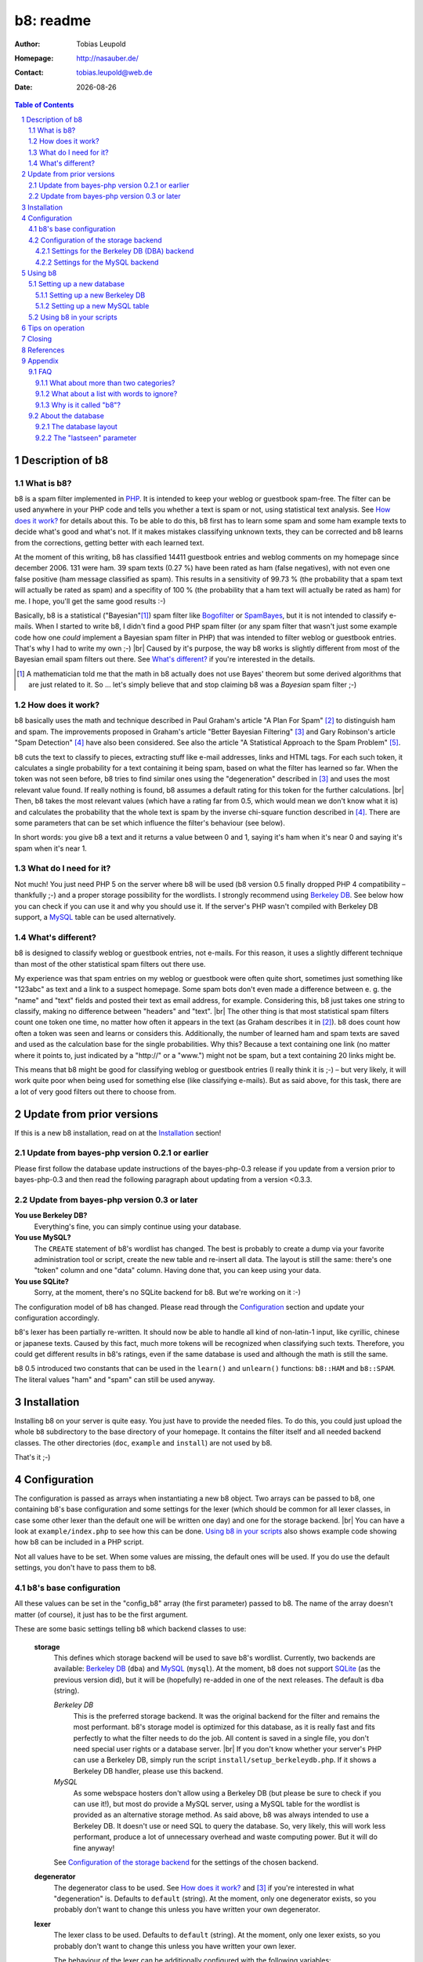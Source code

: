 ==========
b8: readme
==========

:Author: Tobias Leupold
:Homepage: http://nasauber.de/
:Contact: tobias.leupold@web.de
:Date: |date|

.. contents:: Table of Contents

Description of b8
=================

What is b8?
-----------

b8 is a spam filter implemented in `PHP <http://www.php.net/>`__. It is intended to keep your weblog or guestbook spam-free. The filter can be used anywhere in your PHP code and tells you whether a text is spam or not, using statistical text analysis. See `How does it work?`_ for details about this. To be able to do this, b8 first has to learn some spam and some ham example texts to decide what's good and what's not. If it makes mistakes classifying unknown texts, they can be corrected and b8 learns from the corrections, getting better with each learned text.

At the moment of this writing, b8 has classified 14411 guestbook entries and weblog comments on my homepage since december 2006. 131 were ham. 39 spam texts (0.27 %) have been rated as ham (false negatives), with not even one false positive (ham message classified as spam). This results in a sensitivity of 99.73 % (the probability that a spam text will actually be rated as spam) and a specifity of 100 % (the probability that a ham text will actually be rated as ham) for me. I hope, you'll get the same good results :-)

Basically, b8 is a statistical ("Bayesian"[#]_) spam filter like `Bogofilter <http://bogofilter.sourceforge.net/>`__ or `SpamBayes <http://spambayes.sourceforge.net/>`__, but it is not intended to classify e-mails. When I started to write b8, I didn't find a good PHP spam filter (or any spam filter that wasn't just some example code how one *could* implement a Bayesian spam filter in PHP) that was intended to filter weblog or guestbook entries. That's why I had to write my own ;-) |br|
Caused by it's purpose, the way b8 works is slightly different from most of the Bayesian email spam filters out there. See `What's different?`_ if you're interested in the details.

.. [#] A mathematician told me that the math in b8 actually does not use Bayes' theorem but some derived algorithms that are just related to it. So … let's simply believe that and stop claiming b8 was a *Bayesian* spam filter ;-)

How does it work?
-----------------

b8  basically uses the math and technique described in Paul Graham's article "A Plan For Spam" [#planforspam]_ to distinguish ham and spam. The improvements proposed in Graham's article "Better Bayesian Filtering" [#betterbayesian]_ and Gary Robinson's article "Spam Detection" [#spamdetection]_ have also been considered. See also the article "A Statistical Approach to the Spam Problem" [#statisticalapproach]_.

b8 cuts the text to classify to pieces, extracting stuff like e-mail addresses, links and HTML tags. For each such token, it calculates a single probability for a text containing it being spam, based on what the filter has learned so far. When the token was not seen before, b8 tries to find similar ones using the "degeneration" described in [#betterbayesian]_ and uses the most relevant value found. If really nothing is found, b8 assumes a default rating for this token for the further calculations. |br|
Then, b8 takes the most relevant values (which have a rating far from 0.5, which would mean we don't know what it is) and calculates the probability that the whole text is spam by the inverse chi-square function described in [#spamdetection]_.
There are some parameters that can be set which influence the filter's behaviour (see below).

In short words: you give b8 a text and it returns a value between 0 and 1, saying it's ham when it's near 0 and saying it's spam when it's near 1.

What do I need for it?
----------------------

Not much! You just need PHP 5 on the server where b8 will be used (b8 version 0.5 finally dropped PHP 4 compatibility – thankfully ;-) and a proper storage possibility for the wordlists. I strongly recommend using `Berkeley DB <http://www.oracle.com/database/berkeley-db/index.html>`_. See below how you can check if you can use it and why you should use it. If the server's PHP wasn't compiled with Berkeley DB support, a `MySQL <http://mysql.com/>`_ table can be used alternatively.

What's different?
-----------------

b8 is designed to classify weblog or guestbook entries, not e-mails. For this reason, it uses a slightly different technique than most of the other statistical spam filters out there use.

My experience was that spam entries on my weblog or guestbook were often quite short, sometimes just something like "123abc" as text and a link to a suspect homepage. Some spam bots don't even made a difference between e. g. the "name" and "text" fields and posted their text as email address, for example. Considering this, b8 just takes one string to classify, making no difference between "headers" and "text". |br|
The other thing is that most statistical spam filters count one token one time, no matter how often it appears in the text (as Graham describes it in [#planforspam]_). b8 does count how often a token was seen and learns or considers this. Additionally, the number of learned ham and spam texts are saved and used as the calculation base for the single probabilities. Why this? Because a text containing one link (no matter where it points to, just indicated by a "\h\t\t\p\:\/\/" or a "www.") might not be spam, but a text containing 20 links might be.

This means that b8 might be good for classifying weblog or guestbook entries (I really think it is ;-) – but very likely, it will work quite poor when being used for something else (like classifying e-mails). But as said above, for this task, there are a lot of very good filters out there to choose from.

Update from prior versions
==========================

If this is a new b8 installation, read on at the `Installation`_ section!

Update from bayes-php version 0.2.1 or earlier
----------------------------------------------

Please first follow the database update instructions of the bayes-php-0.3 release if you update from a version prior to bayes-php-0.3 and then read the following paragraph about updating from a version <0.3.3.

Update from bayes-php version 0.3 or later
------------------------------------------

**You use Berkeley DB?**
	Everything's fine, you can simply continue using your database.

**You use MySQL?**
	The ``CREATE`` statement of b8's wordlist has changed. The best is probably to create a dump via your favorite administration tool or script, create the new table and re-insert all data. The layout is still the same: there's one "token" column and one "data" column. Having done that, you can keep using your data.

**You use SQLite?**
	Sorry, at the moment, there's no SQLite backend for b8. But we're working on it :-)

The configuration model of b8 has changed.  Please read through the `Configuration`_ section and update your configuration accordingly.

b8's lexer has been partially re-written. It should now be able to handle all kind of non-latin-1 input, like cyrillic, chinese or japanese texts. Caused by this fact, much more tokens will be recognized when classifying such texts. Therefore, you could get different results in b8's ratings, even if the same database is used and although the math is still the same.

b8 0.5 introduced two constants that can be used in the ``learn()`` and ``unlearn()`` functions: ``b8::HAM`` and ``b8::SPAM``. The literal values "ham" and "spam" can still be used anyway.

Installation
============

Installing b8 on your server is quite easy. You just have to provide the needed files. To do this, you could just upload the whole ``b8`` subdirectory to the base directory of your homepage. It contains the filter itself and all needed backend classes. The other directories (``doc``, ``example`` and ``install``) are not used by b8.

That's it ;-)

Configuration
=============

The configuration is passed as arrays when instantiating a new b8 object. Two arrays can be passed to b8, one containing b8's base configuration and some settings for the lexer (which should be common for all lexer classes, in case some other lexer than the default one will be written one day) and one for the storage backend. |br|
You can have a look at ``example/index.php`` to see how this can be done. `Using b8 in your scripts`_ also shows example code showing how b8 can be included in a PHP script.

Not all values have to be set. When some values are missing, the default ones will be used. If you do use the default settings, you don't have to pass them to b8.

b8's base configuration
-----------------------

All these values can be set in the "config_b8" array (the first parameter) passed to b8. The name of the array doesn't matter (of course), it just has to be the first argument.

These are some basic settings telling b8 which backend classes to use:

	**storage**
		This defines which storage backend will be used to save b8's wordlist. Currently, two backends are available: `Berkeley DB <http://www.oracle.com/database/berkeley-db/index.html>`_ (``dba``) and `MySQL <http://mysql.com/>`_ (``mysql``). At the moment, b8 does not support `SQLite <http://sqlite.org/>`_ (as the previous version did), but it will be (hopefully) re-added in one of the next releases. The default is ``dba`` (string).

		*Berkeley DB*
			This is the preferred storage backend. It was the original backend for the filter and remains the most performant. b8's storage model is optimized for this database, as it is really fast and fits perfectly to what the filter needs to do the job. All content is saved in a single file, you don't need special user rights or a database server. |br|
			If you don't know whether your server's PHP can use a Berkeley DB, simply run the script ``install/setup_berkeleydb.php``. If it shows a Berkeley DB handler, please use this backend.

		*MySQL*
			As some webspace hosters don't allow using a Berkeley DB (but please be sure to check if you can use it!), but most do provide a MySQL server, using a MySQL table for the wordlist is provided as an alternative storage method. As said above, b8 was always intended to use a Berkeley DB. It doesn't use or need SQL to query the database. So, very likely, this will work less performant, produce a lot of unnecessary overhead and waste computing power. But it will do fine anyway!

		See `Configuration of the storage backend`_ for the settings of the chosen backend.

	**degenerator**
		The degenerator class to be used. See `How does it work?`_ and [#betterbayesian]_ if you're interested in what "degeneration" is. Defaults to ``default`` (string). At the moment, only one degenerator exists, so you probably don't want to change this unless you have written your own degenerator.

	**lexer**
		The lexer class to be used. Defaults to ``default`` (string). At the moment, only one lexer exists, so you probably don't want to change this unless you have written your own lexer.

		The behaviour of the lexer can be additionally configured with the following variables:

			**min_size**
				The minimal length for a token to be considered when calculating the rating of a text. Defaults to ``3`` (integer).

			**max_size**
				The maximal length for a token to be considered when calculating the rating of a text. Defaults to ``30`` (integer).

			**allow_numbers**
				Should pure numbers also be considered? Defaults to ``FALSE`` (boolean).

The following settings influence the mathematical internals of b8. If you want to experiment, feel free to play around with them; but be warned: wrong settings of these values will result in poor performance or could even "short-circuit" the filter. |br|
Leave these values as they are unless you know what you are doing!

The "Statistical discussion about b8" [#b8statistic]_ shows why the default values are the default ones.

	**use_relevant**
		This tells b8 how many tokens should be used when calculating the spamminess of a text. The default setting is ``15`` (integer). This seems to be a quite reasonable value. When using to many tokens, the filter will fail on texts filled with useless stuff or with passages from a newspaper, etc. not being very spammish. |br|
		The tokens counted multiple times (see above) are added in addition to this value. They don't replace other ratings.

	**min_dev**
		This defines a minimum deviation from 0.5 that a token's rating must have to be considered when calculating the spamminess. Tokens with a rating closer to 0.5 than this value will simply be skipped. |br|
		If you don't want to use this feature, set this to ``0``. Defaults to ``0.2`` (float). Read [#b8statistic]_ before increasing this.

	**rob_x**
		This is Gary Robinson's *x* constant (cf. [#spamdetection]_). A completely unknown token will be rated with the value of ``rob_x``. The default ``0.5`` (float) seems to be quite reasonable, as we can't say if a token that also can't be rated by degeneration is good or bad. |br|
		If you receive much more spam than ham or vice versa, you could change this setting accordingly.

	**rob_s**
		This is Gary Robinson's *s* constant. This is essentially the probability that the *rob_x* value is correct for a completely unknown token. It will also shift the probability of rarely seen tokens towards this value. The default is ``0.3`` (float) |br|
		See [#spamdetection]_ for a closer description of the *s* constant and read [#b8statistic]_ for specific information about this constant in b8's algorithms.

Configuration of the storage backend
------------------------------------

All the following values can be set in the "config_database" array (the second parameter) passed to b8. The name of the array doesn't matter (of course), it just has to be the second argument.

Settings for the Berkeley DB (DBA) backend
``````````````````````````````````````````
**database**
	The filename of the database file, relative to the location of ``b8.php``. Defaults to ``wordlist.db`` (string).

**handler**
	The DBA handler to use (cf. `the PHP documentation <http://php.net/manual/en/dba.requirements.php>`_ and `Setting up a new Berkeley DB`_). Defaults to ``db4`` (string).

Settings for the MySQL backend
``````````````````````````````

**database**
	The database containing b8's wordlist table. Defaults to ``b8_wordlist`` (string).

**table_name**
	The table containing b8's wordlist. Defaults to ``b8_wordlist`` (string).

**host**
	The host of the MySQL server. Defaults to ``localhost`` (string).

**user**
	The user name used to open the database connection. Defaults to ``FALSE`` (boolean).

**pass**
	The password required to open the database connection. Defaults to ``FALSE`` (boolean).

**connection**
	An existing MySQL link-resource that can be used by b8. Defaults to ``NULL`` (NULL).

Using b8
========

Now, that everything is configured, you can start to use b8. A sample script that shows what can be done with the filter exists in ``example/index.php``. The best thing for testing how all this works is to use this script before using b8 in your own scripts.

Before you can start, you have to setup a database so that b8 can store a wordlist.

Setting up a new database
-------------------------

Setting up a new Berkeley DB
````````````````````````````

I wrote a script to setup a new Berkeley DB for b8. It is located in ``install/setup_berkeleydb.php``. Just run this script on your server and be sure that the directory containing it has the proper access rights set so that the server's HTTP server user or PHP user can create a new file in it (probably ``0777``). The script is quite self-explaining, just run it.

Of course, you can also create a Berkeley DB by hand. In this case, you just have to insert three keys:

::

	bayes*dbversion  => 2
	bayes*texts.ham  => 0
	bayes*texts.spam => 0

Be sure to set the right DBA handler in the storage backend configuration if it's not ``db4``.

Setting up a new MySQL table
````````````````````````````

The SQL file ``install/setup_mysql.sql`` contains both the create statement for the wordlist table of b8 and the ``INSERT`` statements for adding the necessary internal variables.

Simply change the table name according to your needs (or leave it as it is ;-) and run the SQL to setup a b8 wordlist MySQL table.

Using b8 in your scripts
------------------------

Just have a look at the example script located in ``example/index.php`` to see how you can include b8 in your scripts. Essentially, this strips down to:

::

	# Include the b8 code
	require "{$_SERVER['DOCUMENT_ROOT']}/b8/b8.php";

	# Do some configuration

	$config_b8 = array(
		'some_key' => 'some_value',
		'foo' => 'bar'
	);

	$config_database = array(
		'some_key' => 'some_value',
		'foo' => 'bar'
	);

	# Create a new b8 instance
	$b8 = new b8($config_b8, $config_database);

b8 provides three functions in an object oriented way (called e. g. via ``$b8->classify($text)``):

**learn($text, $category)**
	This saves the reference text ``$text`` (string) in the category ``$category`` (b8 constant). |br|
	b8 0.5 introduced two constants that can be used as ``$category``: ``b8::HAM`` and ``b8::SPAM``. To be downward compatible with older versions of b8, the literal values "ham" and "spam" (case-sensitive strings) can still be used here.

**unlearn($text, $category)**
	This function just exists to delete a text from a category in which is has been stored accidentally before. It deletes the reference text ``$text`` (string) from the category ``$category`` (either the constants ``b8::HAM`` or ``b8::SPAM`` or the literal case-sensitive strings "ham" or "spam" – cf. above). |br|
	**Don't delete a spam text from ham after saving it in spam or vice versa, as long you don't have stored it accidentally in the wrong category before!** This will not improve performance, quite the opposite: it will actually break the filter after a time, as the counter for saved ham or spam texts will reach 0, although you have ham or spam tokens stored: the filter will try to remove texts from the ham or spam data which have never been stored there, decrease the counter for tokens which are found just skip the non-existing words.

**classify($text)**
	This function takes the text ``$text`` (string), calculates it's probability for being spam it and returns a value between 0 and 1 (float). |br|
	A value close to 0 says the text is more likely ham and a value close to 1 says the text is more likely spam. What to do with this value is *your* business ;-) See also `Tips on operation`_ below.

Tips on operation
=================

Before b8 can decide whether a text is spam or ham, you have to tell it what you consider as spam or ham. At least one learned spam or one learned ham text is needed to calculate anything. To get good ratings, you need both learned ham and learned spam texts, the more the better. |br|
What's considered as "ham" or "spam" can be very different, depending on the operation site. On my homepage, practically each and every text posted in English or using cyrillic letters is spam. On an English or Russian homepage, this will be not the case. So I think it's not really meaningful to provide some "spam data" to start. Just train b8 with "your" spam and ham.

For the practical use, I advise to give the filter all data availible. E. g. name, email address, homepage, IP address und of course the text itself should be stored in a variable (e. g. separated with an ``\n`` or just a space or tab after each block) and then be classified. The learning should also be done with all data availible. |br|
Saving the IP address is probably only meaningful for spam entries, because spammers often use the same IP address multiple times. In principle, you can leave out the IP of ham entries.

You can use b8 e. g. in a guestbook script and let it classify the text before saving it. Everyone has to decide which rating is necessary to classify a text as "spam", but a rating of >= 0.8 seems to be reasonable for me. If one expects the spam to be in another language that the ham entries or the spams are very short normally, one could also think about a limit of 0.7. |br|
The email filters out there mostly use > 0.9 or even > 0.99; but keep in mind that they have way more data to analyze in most of the cases. A guestbook entry may be quite short, especially when it's spam.

In my opinion, a autolearn function is very handy. I save spam messages with a rating higher than 0.7 but less than 0.9 automatically as spam. I don't do this with ham messages in an automated way to prevent the filter from saving a false negative as ham and then classifying and learning all the spam as ham when I'm on holidays ;-)

Closing
=======

So … that's it. Thanks for using b8! If you find a bug or have an idea how to make b8 better, let me know. I'm also always looking forward to get e-mails from people using b8 on their homepages :-)

References
==========

.. [#planforspam] Paul Graham, *A Plan For Spam* (http://paulgraham.com/spam.html)
.. [#betterbayesian] Paul Graham, *Better Bayesian Filtering* (http://paulgraham.com/better.html)
.. [#spamdetection] Gary Robinson, *Spam Detection* (http://radio.weblogs.com/0101454/stories/2002/09/16/spamDetection.html)
.. [#statisticalapproach] *A Statistical Approach to the Spam Problem* (http://linuxjournal.com/article/6467)
.. [#b8statistic] Tobias Leupold, *Statistical discussion about b8* (http://nasauber.de/opensource/b8/discussion/)

Appendix
========

FAQ
---

What about more than two categories?
````````````````````````````````````

I wrote b8 with the `KISS principle <http://en.wikipedia.org/wiki/KISS_principle>`__ in mind. For the "end-user", we have a class with almost no setup to do that can do three things: classify a text, learn a text and un-learn a text. Normally, there's no need to un-learn a text, so essentially, there are only two functions we need. |br|
This simplicity is only possible because b8 only knows two categories (normally "Ham" and "Spam" or some other category pair) and tells you, in one float number between 0 and 1, if a given texts rather fits in the first or the second category. If we would support multiple categories, more work would have to be done and things would become more complicated. One would have to setup the categories, have another database layout (perhaps making it mandatory to have SQL) and one float number would not be sufficient to describe b8's output, so more code would be needed – even outside of b8.

All the code, the database layout and particularly the math is intended to do exactly one thing: distinguish between two categories. I think it would be a lot of work to change b8 so that it would support more than two categories. Probably, this is possible to do, but don't ask me in which way we would have to change the math to get multiple-category support – I'm a dentist, not a mathematician ;-) |br|
Apart from this I do believe that most people using b8 don't want or need multiple categories. They just want to know if a text is spam or not, don't they? I do, at least ;-)

But let's think about the multiple-category thing. How would we calculate a rating for more than two categories? If we had a third one, let's call it "`Treet <http://en.wikipedia.org/wiki/Treet>`__", how would we calculate a rating? We could calculate three different ratings. One for "Ham", one for "Spam" and one for "Treet" and choose the highest one to tell the user what category fits best for the text. This could be done by using a small wrapper script using three instances of b8 as-is and three different databases, each containing texts being "Ham", "Spam", "Treet" and the respective counterparts. |br|
But here's the problem: if we have "Ham" and "Spam", "Spam" is the counterpart of "Ham". But what's the counterpart of "Spam" if we have more than one additional category? Where do the "Non-Ham", "Non-Spam" and "Non-Treet" texts come from?

Another approach, a direct calculation of more than two probabilities (the "Ham" probability is simply 1 minus the "Spam" probability, so we actually get two probabilities with the return value of b8) out of one database would require big changes in b8's structure and math.

There's a project called `PHPNaiveBayesianFilter <http://xhtml.net/scripts/PHPNaiveBayesianFilter>`__ which supports multiple categories by default. The author calls his software "Version 1.0", but I think this is the very first release, not a stable or mature one. The most recent change of that release dates back to 2003 according to the "changed" date of the files inside the zip archive, so probably, this project is dead or has never been alive and under active development at all. |br|
Actually, I played around with that code but the results weren't really good, so I decided to write my own spam filter from scratch back in early 2006 ;-)

All in all, there seems to be no easy way to implement multiple (meaning more than two) categories using b8's current code base and probably, b8 will never support more than two categories. Perhaps, a fork or a complete re-write would  be better than implementing such a feature. Anyway, I don't close my mind to multiple categories in b8. Feel free to tell me how multiple categories could be implementented in b8 or how a multiple-category version using the same code base (sharing a common abstract class?) could be written.

What about a list with words to ignore?
```````````````````````````````````````

Some people suggested to introduce a list with words that b8 will simply ignore. Like "and", "or", "the", and so on. I don't think this is very meaningful.

First, it would just work for the particular language that has been stored in the list. Speaking of my homepage, most of my spam is English, almost all my ham is German. So I would have to maintain a list with the probably less interesting words for at least two languages. Additionally, I get spam in Chinese, Japanese and Cyrillic writing or something else I can't read as well. What word should be ignored in those texts?  |br|
Second, why should we ever exclude words? Who tells us those words are *actually* meaningless? If a word appears both in ham and spam, it's rating will be near 0.5 and so, it won't be used for the final calculation if a appropriate minimum deviation was set. So b8 will exclude it anyway without any blacklist. And think of this: if we excluded a word of which we only *think* it doesn't mean anything but it actually does appear more often in ham or spam, the results will get even worse.

So why should we care about things we do not have to care about? ;-)


Why is it called "b8"?
``````````````````````

The initial name for the filter was (damn creative!) "bayes-php". There were two main reasons for searching another name: 1. "bayes-php" sucks. 2. the `PHP License <http://php.net/license/3_01.txt>`_ says the PHP guys do not like when the name of a script written in PHP contains the word "PHP". Read the `License FAQ <http://www.php.net/license/index.php#faq-lic>`_ for a reasonable argumentation about this.

Luckily, `Tobias Lang <http://langt.net/>`_ proposed the new name "b8". And these are the reasons why I chose this name:

- "bayes-php" is a "b" followed by 8 letters.
- "b8" is short and handy. Additionally, there was no program with the name "b8" or "bate"
- The English verb "to bate" means "to decrease" – and that's what b8 does: it decreases the number of spam entries in your weblog or guestbook!
- "b8" just sounds way cooler than "bayes-php" ;-)

About the database
------------------

The database layout
```````````````````

The database layout is quite simple. It's just key:value for everything stored. There are three "internal" variables stored as normal tokens (but all containing a ``*`` which is always used as a split character by the lexer, so we can't get collisions):

**bayes*dbversion**
	This indicates the database's "version". The first versions of b8 did not set this. Version "2" indicates that we have a database created by a b8 version already storing `the "lastseen" parameter`_.

**bayes*texts.ham**
	The number of ham texts learned.

**bayes*texts.spam**
	The number of spam texts learned.

Each "normal" token is stored with it's literal name as the key and it's data as the value. The data consists of the count of the token in all ham and spam texts and the date when the token was used the last time, all in one string and separated by spaces. So we have the following scheme:

::

	"token" => "count_ham count_spam lastseen"

The "lastseen" parameter
````````````````````````

Somebody looking at the code might be wondering why b8 stores this "lastseen" parameter. This value is not used for any calculation at the moment. Initially, it was intended to keep the database maintainable in a way that "old" data could be removed. When e. g. a token only appeared once in ham or spam and has not been seen for a year, one could simply delete it from the database. |br|
I actually never used this feature (does anybody?). So probably, some changes will be done to this one day. Perhaps, I find a way to include this data in the spamminess calculation in a meaningful way, or at least for some statistics. One could also make this optional to keep the calculation effort small if this is needed.

Feel free to send me any suggestions about this!

.. |br| raw:: html

   <br />

.. section-numbering::

.. |date| date::
